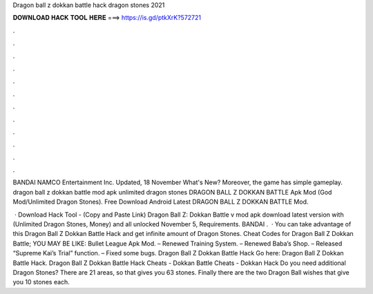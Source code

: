 Dragon ball z dokkan battle hack dragon stones 2021



𝐃𝐎𝐖𝐍𝐋𝐎𝐀𝐃 𝐇𝐀𝐂𝐊 𝐓𝐎𝐎𝐋 𝐇𝐄𝐑𝐄 ===> https://is.gd/ptkXrK?572721



.



.



.



.



.



.



.



.



.



.



.



.

BANDAI NAMCO Entertainment Inc. Updated, 18 November What's New? Moreover, the game has simple gameplay. dragon ball z dokkan battle mod apk unlimited dragon stones  DRAGON BALL Z DOKKAN BATTLE Apk Mod (God Mod/Unlimited Dragon Stones). Free Download Android Latest DRAGON BALL Z DOKKAN BATTLE Mod.

 · Download Hack Tool -  (Copy and Paste Link) Dragon Ball Z: Dokkan Battle v mod apk download latest version with (Unlimited Dragon Stones, Money) and all unlocked November 5, Requirements. BANDAI .  · You can take advantage of this Dragon Ball Z Dokkan Battle Hack and get infinite amount of Dragon Stones. Cheat Codes for Dragon Ball Z Dokkan Battle; YOU MAY BE LIKE: Bullet League Apk Mod. – Renewed Training System. – Renewed Baba’s Shop. – Released “Supreme Kai’s Trial” function. – Fixed some bugs. Dragon Ball Z Dokkan Battle Hack Go here: Dragon Ball Z Dokkan Battle Hack. Dragon Ball Z Dokkan Battle Hack Cheats - Dokkan Battle Cheats - Dokkan Hack Do you need additional Dragon Stones? There are 21 areas, so that gives you 63 stones. Finally there are the two Dragon Ball wishes that give you 10 stones each.
